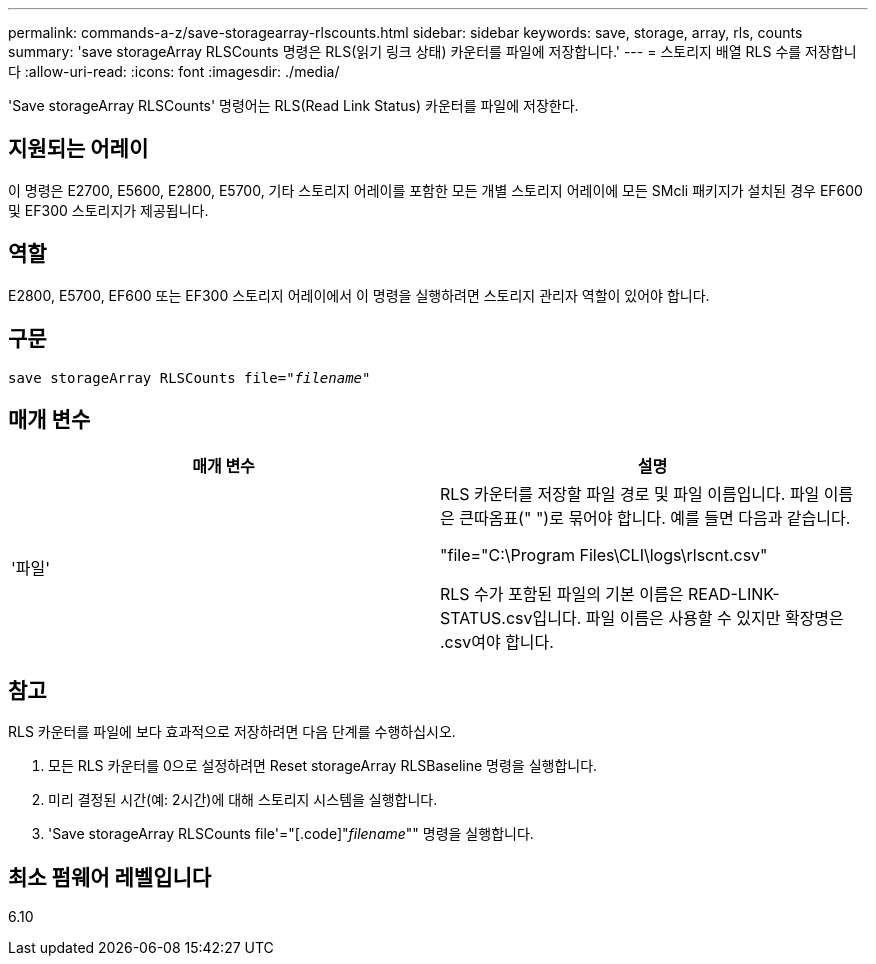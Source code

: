 ---
permalink: commands-a-z/save-storagearray-rlscounts.html 
sidebar: sidebar 
keywords: save, storage, array, rls, counts 
summary: 'save storageArray RLSCounts 명령은 RLS(읽기 링크 상태) 카운터를 파일에 저장합니다.' 
---
= 스토리지 배열 RLS 수를 저장합니다
:allow-uri-read: 
:icons: font
:imagesdir: ./media/


[role="lead"]
'Save storageArray RLSCounts' 명령어는 RLS(Read Link Status) 카운터를 파일에 저장한다.



== 지원되는 어레이

이 명령은 E2700, E5600, E2800, E5700, 기타 스토리지 어레이를 포함한 모든 개별 스토리지 어레이에 모든 SMcli 패키지가 설치된 경우 EF600 및 EF300 스토리지가 제공됩니다.



== 역할

E2800, E5700, EF600 또는 EF300 스토리지 어레이에서 이 명령을 실행하려면 스토리지 관리자 역할이 있어야 합니다.



== 구문

[listing, subs="+macros"]
----
save storageArray RLSCounts file=pass:quotes["_filename_"]
----


== 매개 변수

[cols="2*"]
|===
| 매개 변수 | 설명 


 a| 
'파일'
 a| 
RLS 카운터를 저장할 파일 경로 및 파일 이름입니다. 파일 이름은 큰따옴표(" ")로 묶어야 합니다. 예를 들면 다음과 같습니다.

"file="C:\Program Files\CLI\logs\rlscnt.csv"

RLS 수가 포함된 파일의 기본 이름은 READ-LINK-STATUS.csv입니다. 파일 이름은 사용할 수 있지만 확장명은 .csv여야 합니다.

|===


== 참고

RLS 카운터를 파일에 보다 효과적으로 저장하려면 다음 단계를 수행하십시오.

. 모든 RLS 카운터를 0으로 설정하려면 Reset storageArray RLSBaseline 명령을 실행합니다.
. 미리 결정된 시간(예: 2시간)에 대해 스토리지 시스템을 실행합니다.
. 'Save storageArray RLSCounts file'="[.code]"_filename_"" 명령을 실행합니다.




== 최소 펌웨어 레벨입니다

6.10
